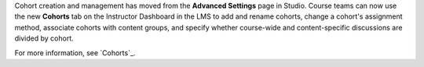 
Cohort creation and management has moved from the **Advanced Settings** page in
Studio. Course teams can now use the new **Cohorts** tab on the Instructor
Dashboard in the LMS to add and rename cohorts, change a cohort's assignment
method, associate cohorts with content groups, and specify whether course-wide
and content-specific discussions are divided by cohort.

For more information, see `Cohorts`_.
